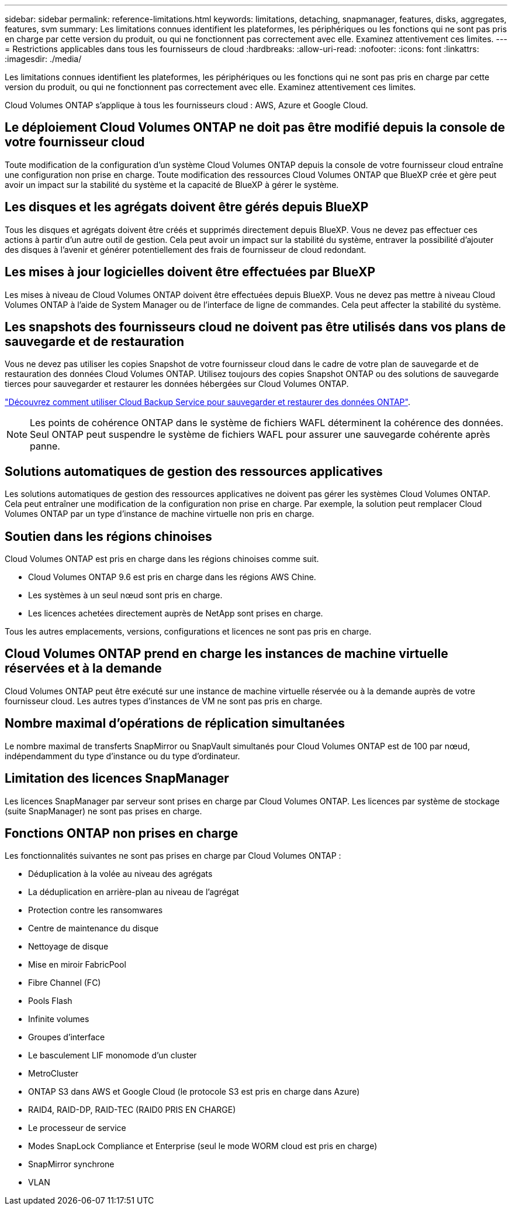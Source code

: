 ---
sidebar: sidebar 
permalink: reference-limitations.html 
keywords: limitations, detaching, snapmanager, features, disks, aggregates, features, svm 
summary: Les limitations connues identifient les plateformes, les périphériques ou les fonctions qui ne sont pas pris en charge par cette version du produit, ou qui ne fonctionnent pas correctement avec elle. Examinez attentivement ces limites. 
---
= Restrictions applicables dans tous les fournisseurs de cloud
:hardbreaks:
:allow-uri-read: 
:nofooter: 
:icons: font
:linkattrs: 
:imagesdir: ./media/


[role="lead"]
Les limitations connues identifient les plateformes, les périphériques ou les fonctions qui ne sont pas pris en charge par cette version du produit, ou qui ne fonctionnent pas correctement avec elle. Examinez attentivement ces limites.

Cloud Volumes ONTAP s'applique à tous les fournisseurs cloud : AWS, Azure et Google Cloud.



== Le déploiement Cloud Volumes ONTAP ne doit pas être modifié depuis la console de votre fournisseur cloud

Toute modification de la configuration d'un système Cloud Volumes ONTAP depuis la console de votre fournisseur cloud entraîne une configuration non prise en charge. Toute modification des ressources Cloud Volumes ONTAP que BlueXP crée et gère peut avoir un impact sur la stabilité du système et la capacité de BlueXP à gérer le système.



== Les disques et les agrégats doivent être gérés depuis BlueXP

Tous les disques et agrégats doivent être créés et supprimés directement depuis BlueXP. Vous ne devez pas effectuer ces actions à partir d'un autre outil de gestion. Cela peut avoir un impact sur la stabilité du système, entraver la possibilité d'ajouter des disques à l'avenir et générer potentiellement des frais de fournisseur de cloud redondant.



== Les mises à jour logicielles doivent être effectuées par BlueXP

Les mises à niveau de Cloud Volumes ONTAP doivent être effectuées depuis BlueXP. Vous ne devez pas mettre à niveau Cloud Volumes ONTAP à l'aide de System Manager ou de l'interface de ligne de commandes. Cela peut affecter la stabilité du système.



== Les snapshots des fournisseurs cloud ne doivent pas être utilisés dans vos plans de sauvegarde et de restauration

Vous ne devez pas utiliser les copies Snapshot de votre fournisseur cloud dans le cadre de votre plan de sauvegarde et de restauration des données Cloud Volumes ONTAP. Utilisez toujours des copies Snapshot ONTAP ou des solutions de sauvegarde tierces pour sauvegarder et restaurer les données hébergées sur Cloud Volumes ONTAP.

https://docs.netapp.com/us-en/cloud-manager-backup-restore/concept-backup-to-cloud.html["Découvrez comment utiliser Cloud Backup Service pour sauvegarder et restaurer des données ONTAP"^].


NOTE: Les points de cohérence ONTAP dans le système de fichiers WAFL déterminent la cohérence des données. Seul ONTAP peut suspendre le système de fichiers WAFL pour assurer une sauvegarde cohérente après panne.



== Solutions automatiques de gestion des ressources applicatives

Les solutions automatiques de gestion des ressources applicatives ne doivent pas gérer les systèmes Cloud Volumes ONTAP. Cela peut entraîner une modification de la configuration non prise en charge. Par exemple, la solution peut remplacer Cloud Volumes ONTAP par un type d'instance de machine virtuelle non pris en charge.



== Soutien dans les régions chinoises

Cloud Volumes ONTAP est pris en charge dans les régions chinoises comme suit.

* Cloud Volumes ONTAP 9.6 est pris en charge dans les régions AWS Chine.
* Les systèmes à un seul nœud sont pris en charge.
* Les licences achetées directement auprès de NetApp sont prises en charge.


Tous les autres emplacements, versions, configurations et licences ne sont pas pris en charge.



== Cloud Volumes ONTAP prend en charge les instances de machine virtuelle réservées et à la demande

Cloud Volumes ONTAP peut être exécuté sur une instance de machine virtuelle réservée ou à la demande auprès de votre fournisseur cloud. Les autres types d'instances de VM ne sont pas pris en charge.



== Nombre maximal d'opérations de réplication simultanées

Le nombre maximal de transferts SnapMirror ou SnapVault simultanés pour Cloud Volumes ONTAP est de 100 par nœud, indépendamment du type d'instance ou du type d'ordinateur.



== Limitation des licences SnapManager

Les licences SnapManager par serveur sont prises en charge par Cloud Volumes ONTAP. Les licences par système de stockage (suite SnapManager) ne sont pas prises en charge.



== Fonctions ONTAP non prises en charge

Les fonctionnalités suivantes ne sont pas prises en charge par Cloud Volumes ONTAP :

* Déduplication à la volée au niveau des agrégats
* La déduplication en arrière-plan au niveau de l'agrégat
* Protection contre les ransomwares
* Centre de maintenance du disque
* Nettoyage de disque
* Mise en miroir FabricPool
* Fibre Channel (FC)
* Pools Flash
* Infinite volumes
* Groupes d'interface
* Le basculement LIF monomode d'un cluster
* MetroCluster
* ONTAP S3 dans AWS et Google Cloud (le protocole S3 est pris en charge dans Azure)
* RAID4, RAID-DP, RAID-TEC (RAID0 PRIS EN CHARGE)
* Le processeur de service
* Modes SnapLock Compliance et Enterprise (seul le mode WORM cloud est pris en charge)
* SnapMirror synchrone
* VLAN

